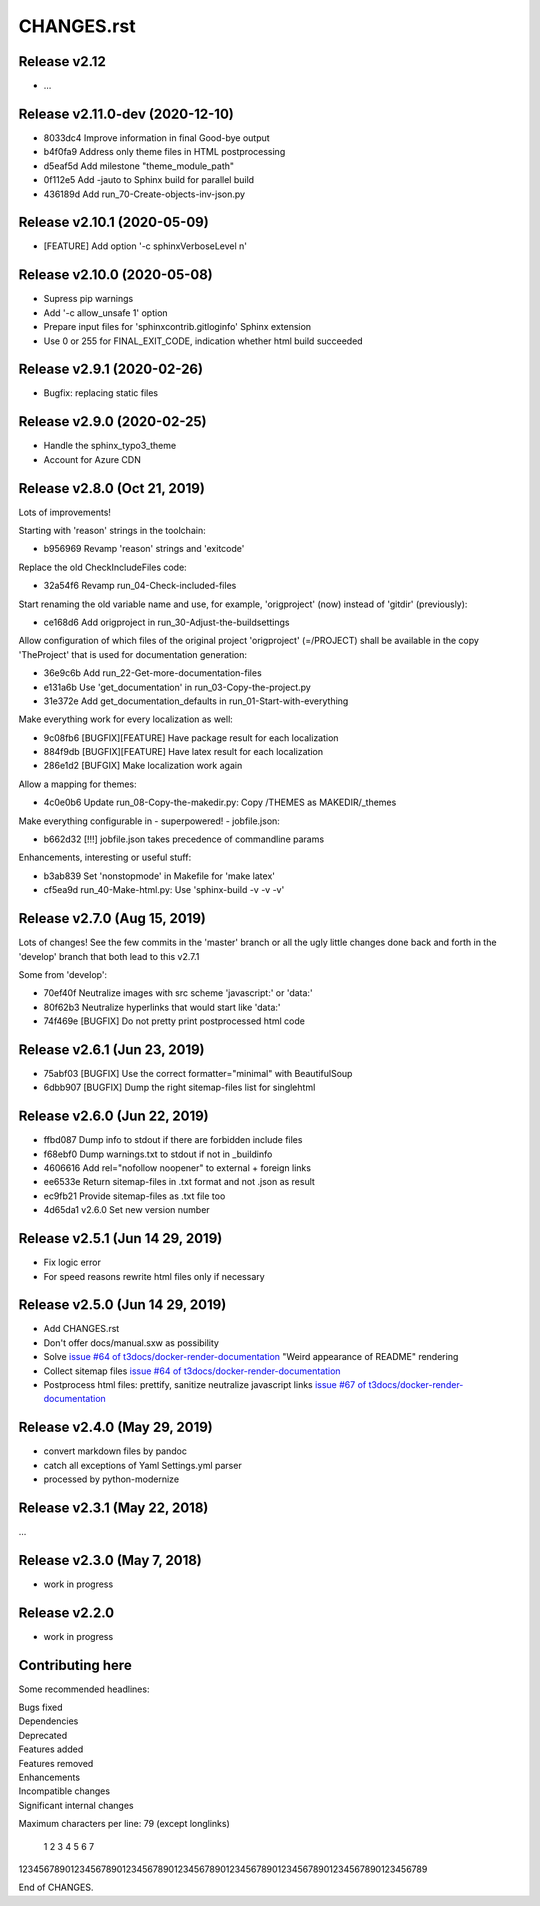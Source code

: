 ===========
CHANGES.rst
===========

Release v2.12
=============

* …

Release v2.11.0-dev (2020-12-10)
================================

*  8033dc4  Improve information in final Good-bye output
*  b4f0fa9  Address only theme files in HTML postprocessing
*  d5eaf5d  Add milestone "theme_module_path"
*  0f112e5  Add -jauto to Sphinx build for parallel build
*  436189d  Add run_70-Create-objects-inv-json.py



Release v2.10.1 (2020-05-09)
===========================

*  [FEATURE] Add option '-c sphinxVerboseLevel n'


Release v2.10.0 (2020-05-08)
===========================

*  Supress pip warnings
*  Add '-c allow_unsafe 1' option
*  Prepare input files for 'sphinxcontrib.gitloginfo' Sphinx extension
*  Use 0 or 255 for FINAL_EXIT_CODE, indication whether html build succeeded


Release v2.9.1 (2020-02-26)
===========================

*  Bugfix: replacing static files


Release v2.9.0 (2020-02-25)
===========================

*  Handle the sphinx_typo3_theme
*  Account for Azure CDN


Release v2.8.0 (Oct 21, 2019)
=============================

Lots of improvements!

Starting with 'reason' strings in the toolchain:

*  b956969 Revamp 'reason' strings and 'exitcode'

Replace the old CheckIncludeFiles code:

*  32a54f6 Revamp run_04-Check-included-files

Start renaming the old variable name and use, for example, 'origproject' (now)
instead of 'gitdir' (previously):

*  ce168d6 Add origproject in run_30-Adjust-the-buildsettings

Allow configuration of which files of the original project
'origproject' (=/PROJECT) shall be available in the copy 'TheProject' that
is used for documentation generation:

*  36e9c6b Add run_22-Get-more-documentation-files
*  e131a6b Use 'get_documentation' in run_03-Copy-the-project.py
*  31e372e Add get_documentation_defaults in run_01-Start-with-everything


Make everything work for every localization as well:

*  9c08fb6 [BUGFIX][FEATURE] Have package result for each localization
*  884f9db [BUGFIX][FEATURE] Have latex result for each localization
*  286e1d2 [BUFGIX] Make localization work again


Allow a mapping for themes:

*  4c0e0b6 Update run_08-Copy-the-makedir.py: Copy /THEMES as MAKEDIR/_themes


Make everything configurable in - superpowered! - jobfile.json:

*  b662d32 [!!!] jobfile.json takes precedence of commandline params


Enhancements, interesting or useful stuff:

*  b3ab839 Set 'nonstopmode' in Makefile for 'make latex'
*  cf5ea9d run_40-Make-html.py: Use 'sphinx-build -v -v -v'



Release v2.7.0 (Aug 15, 2019)
=============================

Lots of changes!
See the few commits in the 'master' branch or all the ugly little changes
done back and forth in the 'develop' branch that both lead to this v2.7.1

Some from 'develop':

*  70ef40f Neutralize images with src scheme 'javascript:' or 'data:'
*  80f62b3 Neutralize hyperlinks that would start like 'data:'
*  74f469e [BUGFIX] Do not pretty print postprocessed html code



Release v2.6.1 (Jun 23, 2019)
=============================

*  75abf03 [BUGFIX] Use the correct formatter="minimal" with BeautifulSoup
*  6dbb907 [BUGFIX] Dump the right sitemap-files list for singlehtml


Release v2.6.0 (Jun 22, 2019)
=============================

*  ffbd087 Dump info to stdout if there are forbidden include files
*  f68ebf0 Dump warnings.txt to stdout if not in _buildinfo
*  4606616 Add rel="nofollow noopener" to external + foreign links
*  ee6533e Return sitemap-files in .txt format and not .json as result
*  ec9fb21 Provide sitemap-files as .txt file too
*  4d65da1 v2.6.0 Set new version number


Release v2.5.1 (Jun 14 29, 2019)
================================

*  Fix logic error
*  For speed reasons rewrite html files only if necessary


Release v2.5.0 (Jun 14 29, 2019)
================================

*  Add CHANGES.rst
*  Don't offer docs/manual.sxw as possibility
*  Solve `issue #64 of t3docs/docker-render-documentation
   <https://github.com/t3docs/docker-render-documentation/issues/64>`__
   "Weird appearance of README" rendering
*  Collect sitemap files `issue #64 of t3docs/docker-render-documentation
   <https://github.com/t3docs/docker-render-documentation/issues/63>`__
*  Postprocess html files: prettify, sanitize neutralize javascript links
   `issue #67 of t3docs/docker-render-documentation
   <https://github.com/t3docs/docker-render-documentation/issues/67>`__


Release v2.4.0 (May 29, 2019)
=============================


*  convert markdown files by pandoc
*  catch all exceptions of Yaml Settings.yml parser
*  processed by python-modernize


Release v2.3.1 (May 22, 2018)
=============================

...

Release v2.3.0 (May 7, 2018)
============================

*  work in progress

Release v2.2.0
==============

*  work in progress




Contributing here
=================

Some recommended headlines:

| Bugs fixed
| Dependencies
| Deprecated
| Features added
| Features removed
| Enhancements
| Incompatible changes
| Significant internal changes

Maximum characters per line: 79 (except longlinks)

         1         2         3         4         5         6         7

1234567890123456789012345678901234567890123456789012345678901234567890123456789

End of CHANGES.
